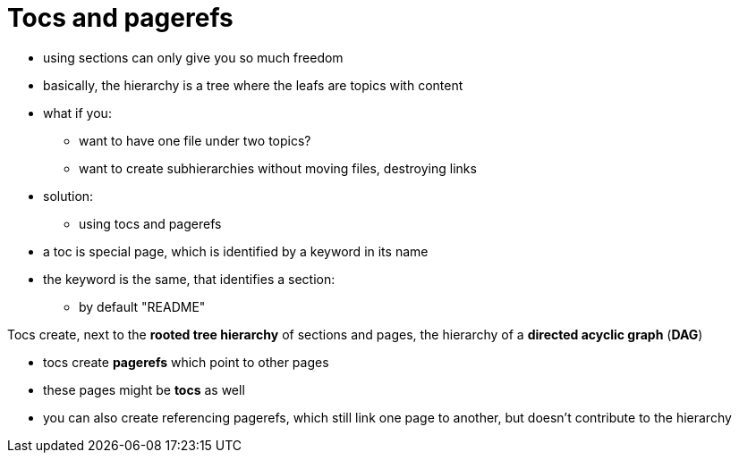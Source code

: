= Tocs and pagerefs

* using sections can only give you so much freedom
* basically, the hierarchy is a tree where the leafs are topics with content

* what if you:
** want to have one file under two topics?
** want to create subhierarchies without moving files, destroying links


* solution:
** using tocs and pagerefs


* a toc is special page, which is identified by a keyword in its name
* the keyword is the same, that identifies a section:
** by default "README"


Tocs create, next to the *rooted tree hierarchy* of sections and pages, the hierarchy of a *directed acyclic graph* (*DAG*)


* tocs create *pagerefs* which point to other pages
* these pages might be *tocs* as well

* you can also create referencing pagerefs, which still link one page to another, but doesn't contribute to the hierarchy


